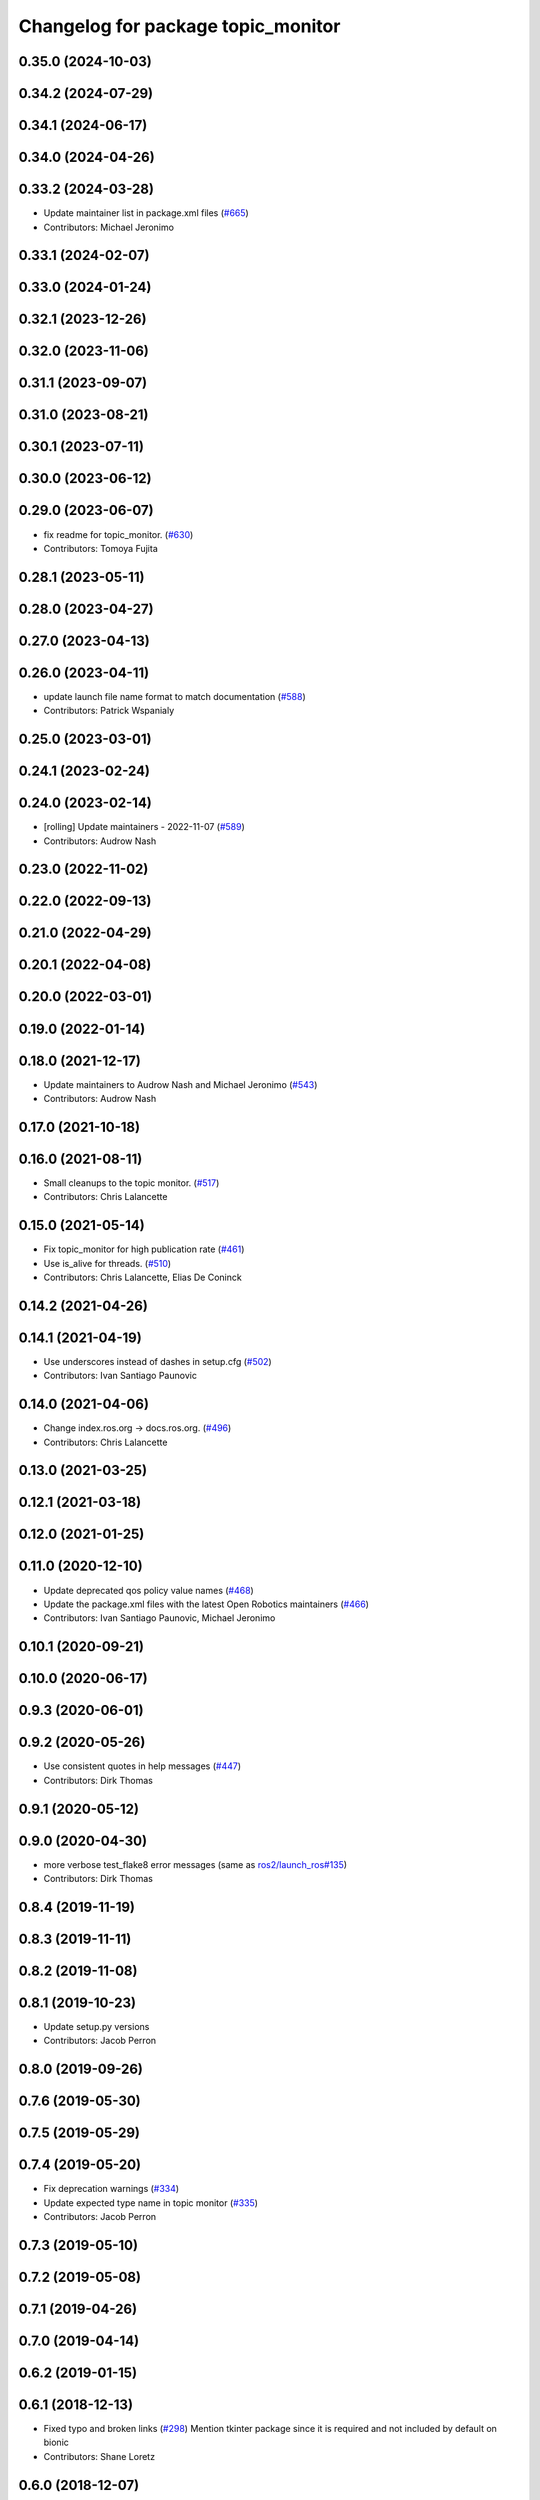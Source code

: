 ^^^^^^^^^^^^^^^^^^^^^^^^^^^^^^^^^^^
Changelog for package topic_monitor
^^^^^^^^^^^^^^^^^^^^^^^^^^^^^^^^^^^

0.35.0 (2024-10-03)
-------------------

0.34.2 (2024-07-29)
-------------------

0.34.1 (2024-06-17)
-------------------

0.34.0 (2024-04-26)
-------------------

0.33.2 (2024-03-28)
-------------------
* Update maintainer list in package.xml files (`#665 <https://github.com/ros2/demos/issues/665>`_)
* Contributors: Michael Jeronimo

0.33.1 (2024-02-07)
-------------------

0.33.0 (2024-01-24)
-------------------

0.32.1 (2023-12-26)
-------------------

0.32.0 (2023-11-06)
-------------------

0.31.1 (2023-09-07)
-------------------

0.31.0 (2023-08-21)
-------------------

0.30.1 (2023-07-11)
-------------------

0.30.0 (2023-06-12)
-------------------

0.29.0 (2023-06-07)
-------------------
* fix readme for topic_monitor. (`#630 <https://github.com/ros2/demos/issues/630>`_)
* Contributors: Tomoya Fujita

0.28.1 (2023-05-11)
-------------------

0.28.0 (2023-04-27)
-------------------

0.27.0 (2023-04-13)
-------------------

0.26.0 (2023-04-11)
-------------------
* update launch file name format to match documentation (`#588 <https://github.com/ros2/demos/issues/588>`_)
* Contributors: Patrick Wspanialy

0.25.0 (2023-03-01)
-------------------

0.24.1 (2023-02-24)
-------------------

0.24.0 (2023-02-14)
-------------------
* [rolling] Update maintainers - 2022-11-07 (`#589 <https://github.com/ros2/demos/issues/589>`_)
* Contributors: Audrow Nash

0.23.0 (2022-11-02)
-------------------

0.22.0 (2022-09-13)
-------------------

0.21.0 (2022-04-29)
-------------------

0.20.1 (2022-04-08)
-------------------

0.20.0 (2022-03-01)
-------------------

0.19.0 (2022-01-14)
-------------------

0.18.0 (2021-12-17)
-------------------
* Update maintainers to Audrow Nash and Michael Jeronimo (`#543 <https://github.com/ros2/demos/issues/543>`_)
* Contributors: Audrow Nash

0.17.0 (2021-10-18)
-------------------

0.16.0 (2021-08-11)
-------------------
* Small cleanups to the topic monitor. (`#517 <https://github.com/ros2/demos/issues/517>`_)
* Contributors: Chris Lalancette

0.15.0 (2021-05-14)
-------------------
* Fix topic_monitor for high publication rate (`#461 <https://github.com/ros2/demos/issues/461>`_)
* Use is_alive for threads. (`#510 <https://github.com/ros2/demos/issues/510>`_)
* Contributors: Chris Lalancette, Elias De Coninck

0.14.2 (2021-04-26)
-------------------

0.14.1 (2021-04-19)
-------------------
* Use underscores instead of dashes in setup.cfg (`#502 <https://github.com/ros2/demos/issues/502>`_)
* Contributors: Ivan Santiago Paunovic

0.14.0 (2021-04-06)
-------------------
* Change index.ros.org -> docs.ros.org. (`#496 <https://github.com/ros2/demos/issues/496>`_)
* Contributors: Chris Lalancette

0.13.0 (2021-03-25)
-------------------

0.12.1 (2021-03-18)
-------------------

0.12.0 (2021-01-25)
-------------------

0.11.0 (2020-12-10)
-------------------
* Update deprecated qos policy value names (`#468 <https://github.com/ros2/demos/issues/468>`_)
* Update the package.xml files with the latest Open Robotics maintainers (`#466 <https://github.com/ros2/demos/issues/466>`_)
* Contributors: Ivan Santiago Paunovic, Michael Jeronimo

0.10.1 (2020-09-21)
-------------------

0.10.0 (2020-06-17)
-------------------

0.9.3 (2020-06-01)
------------------

0.9.2 (2020-05-26)
------------------
* Use consistent quotes in help messages (`#447 <https://github.com/ros2/demos/issues/447>`_)
* Contributors: Dirk Thomas

0.9.1 (2020-05-12)
------------------

0.9.0 (2020-04-30)
------------------
* more verbose test_flake8 error messages (same as `ros2/launch_ros#135 <https://github.com/ros2/launch_ros/issues/135>`_)
* Contributors: Dirk Thomas

0.8.4 (2019-11-19)
------------------

0.8.3 (2019-11-11)
------------------

0.8.2 (2019-11-08)
------------------

0.8.1 (2019-10-23)
------------------
* Update setup.py versions
* Contributors: Jacob Perron

0.8.0 (2019-09-26)
------------------

0.7.6 (2019-05-30)
------------------

0.7.5 (2019-05-29)
------------------

0.7.4 (2019-05-20)
------------------
* Fix deprecation warnings (`#334 <https://github.com/ros2/demos/issues/334>`_)
* Update expected type name in topic monitor (`#335 <https://github.com/ros2/demos/issues/335>`_)
* Contributors: Jacob Perron

0.7.3 (2019-05-10)
------------------

0.7.2 (2019-05-08)
------------------

0.7.1 (2019-04-26)
------------------

0.7.0 (2019-04-14)
------------------

0.6.2 (2019-01-15)
------------------

0.6.1 (2018-12-13)
------------------
* Fixed typo and broken links (`#298 <https://github.com/ros2/demos/issues/298>`_)
  Mention tkinter package since it is required and not included by default on bionic
* Contributors: Shane Loretz

0.6.0 (2018-12-07)
------------------
* Updated package maintainer for logging_demo and topic_monitor (`#285 <https://github.com/ros2/demos/issues/285>`_)
* Fix lint warning from invalid escape sequences (`#280 <https://github.com/ros2/demos/issues/280>`_)
* Contributors: Jacob Perron, Scott K Logan

0.5.1 (2018-06-28)
------------------

0.5.0 (2018-06-27)
------------------
* Updated the launch files for the topic monitor to use the new-style of launch. (`#246 <https://github.com/ros2/demos/issues/246>`_)
* Updated launch files to account for the "old launch" getting renamespaced as ``launch`` -> ``launch.legacy``. (`#239 <https://github.com/ros2/demos/issues/239>`_)
* Contributors: Dirk Thomas, Mikael Arguedas, William Woodall, dhood
